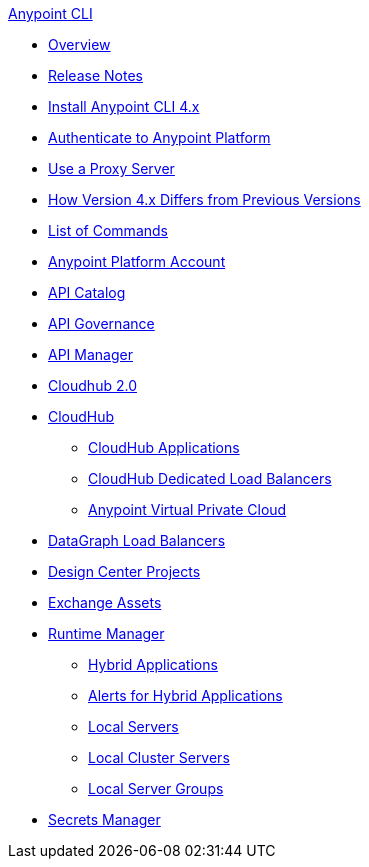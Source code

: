 .xref:index.adoc[Anypoint CLI]
* xref:index.adoc[Overview]
* xref:anypoint-cli-release-notes.adoc[Release Notes]
* xref:install.adoc[Install Anypoint CLI 4.x]
* xref:auth.adoc[Authenticate to Anypoint Platform]
* xref:proxy.adoc[Use a Proxy Server]
* xref:diff-earlier-ver.adoc[How Version 4.x Differs from Previous Versions]
* xref:anypoint-platform-cli-commands.adoc[List of Commands]
* xref:account.adoc[Anypoint Platform Account]
* xref:api-catalog.adoc[API Catalog]
* xref:api-governance.adoc[API Governance]
* xref:api-mgr.adoc[API Manager]
* xref:cloudhub2-apps.adoc[Cloudhub 2.0]
* xref:cloudhub.adoc[CloudHub]
 ** xref:cloudhub-apps.adoc[CloudHub Applications]
 ** xref:cloudhub-dlb.adoc[CloudHub Dedicated Load Balancers]
 ** xref:cloudhub-vpc.adoc[Anypoint Virtual Private Cloud]
* xref:datagraph-load-balancer.adoc[DataGraph Load Balancers]
* xref:design-center.adoc[Design Center Projects]
* xref:exchange-assets.adoc[Exchange Assets]
* xref:runtime-manager.adoc[Runtime Manager]
 ** xref:standalone-apps.adoc[Hybrid Applications]
 ** xref:standalone-alerts.adoc[Alerts for Hybrid Applications]
 ** xref:servers.adoc[Local Servers]
 ** xref:server-clusters.adoc[Local Cluster Servers]
 ** xref:server-groups.adoc[Local Server Groups]
* xref:secrets-manager.adoc[Secrets Manager]